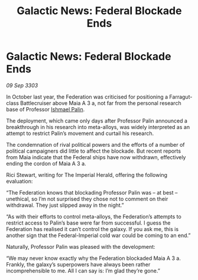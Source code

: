 :PROPERTIES:
:ID:       b2f7f57f-e0fb-4e3d-9632-35fee4695d74
:END:
#+title: Galactic News: Federal Blockade Ends
#+filetags: :Federation:3303:galnet:

* Galactic News: Federal Blockade Ends

/09 Sep 3303/

In October last year, the Federation was criticised for positioning a Farragut-class Battlecruiser above Maia A 3 a, not far from the personal research base of Professor [[id:8f63442a-1f38-457d-857a-38297d732a90][Ishmael Palin]]. 

The deployment, which came only days after Professor Palin announced a breakthrough in his research into meta-alloys, was widely interpreted as an attempt to restrict Palin’s movement and curtail his research. 

The condemnation of rival political powers and the efforts of a number of political campaigners did little to affect the blockade. But recent reports from Maia indicate that the Federal ships have now withdrawn, effectively ending the cordon of Maia A 3 a. 

Rici Stewart, writing for The Imperial Herald, offering the following evaluation: 

“The Federation knows that blockading Professor Palin was – at best – unethical, so I’m not surprised they chose not to comment on their withdrawal. They just slipped away in the night.” 

“As with their efforts to control meta-alloys, the Federation’s attempts to restrict access to Palin’s base were far from successful. I guess the Federation has realised it can’t control the galaxy. If you ask me, this is another sign that the Federal-Imperial cold war could be coming to an end.” 

Naturally, Professor Palin was pleased with the development: 

“We may never know exactly why the Federation blockaded Maia A 3 a. Frankly, the galaxy’s superpowers have always been rather incomprehensible to me. All I can say is: I’m glad they’re gone.”
